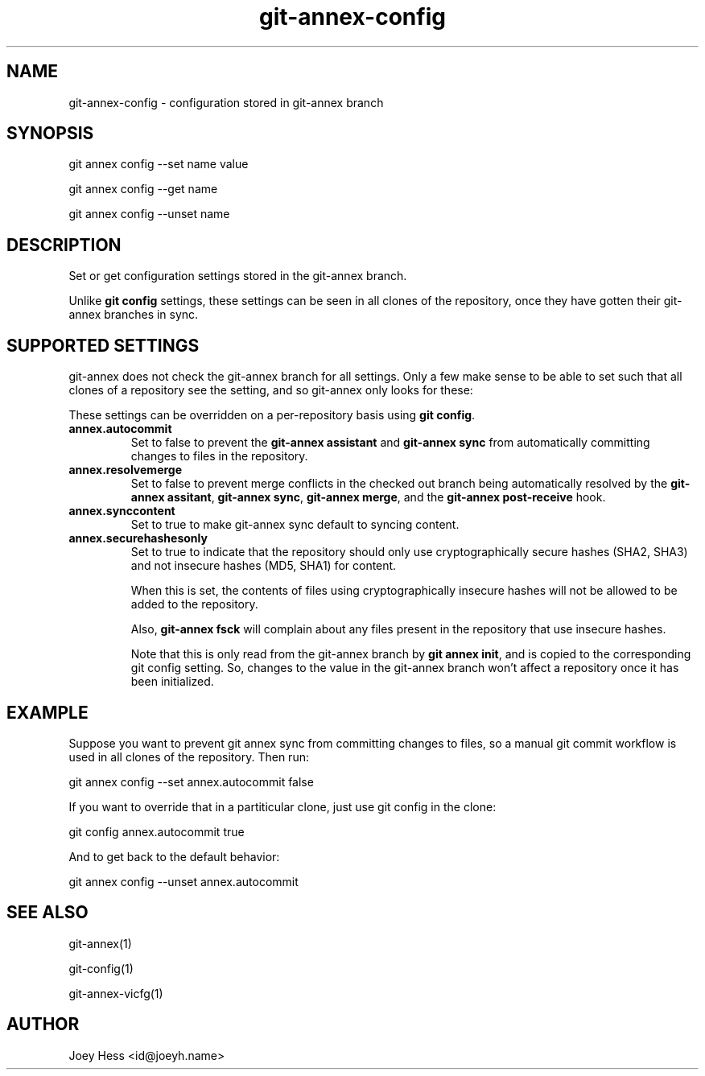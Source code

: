 .TH git-annex-config 1
.SH NAME
git-annex-config \- configuration stored in git-annex branch
.PP
.SH SYNOPSIS
git annex config \-\-set name value
.PP
git annex config \-\-get name
.PP
git annex config \-\-unset name
.PP
.SH DESCRIPTION
Set or get configuration settings stored in the git-annex branch.
.PP
Unlike \fBgit config\fP settings, these settings can be seen
in all clones of the repository, once they have gotten their
git-annex branches in sync.
.PP
.SH SUPPORTED SETTINGS
git-annex does not check the git-annex branch for all settings.
Only a few make sense to be able to set such that all clones of a
repository see the setting, and so git-annex only looks for these:
.PP
These settings can be overridden on a per\-repository basis using
\fBgit config\fP.
.PP
.IP "\fBannex.autocommit\fP"
Set to false to prevent the \fBgit-annex assistant\fP and \fBgit-annex sync\fP
from automatically committing changes to files in the repository.
.IP
.IP "\fBannex.resolvemerge\fP"
Set to false to prevent merge conflicts in the checked out branch
being automatically resolved by the \fBgit-annex assitant\fP,
\fBgit-annex sync\fP, \fBgit-annex merge\fP, and the \fBgit-annex post\-receive\fP
hook.
.IP
.IP "\fBannex.synccontent\fP"
Set to true to make git-annex sync default to syncing content.
.IP
.IP "\fBannex.securehashesonly\fP"
Set to true to indicate that the repository should only use
cryptographically secure hashes (SHA2, SHA3) and not insecure
hashes (MD5, SHA1) for content.
.IP
When this is set, the contents of files using cryptographically
insecure hashes will not be allowed to be added to the repository.
.IP
Also, \fBgit-annex fsck\fP will complain about any files present in
the repository that use insecure hashes.
.IP
Note that this is only read from the git-annex branch by
\fBgit annex init\fP, and is copied to the corresponding git config setting. 
So, changes to the value in the git-annex branch won't affect a
repository once it has been initialized.
.IP
.SH EXAMPLE
Suppose you want to prevent git annex sync from committing changes
to files, so a manual git commit workflow is used in all clones of the
repository. Then run:
.PP
 git annex config \-\-set annex.autocommit false
.PP
If you want to override that in a partiticular clone, just use git config
in the clone:
.PP
 git config annex.autocommit true
.PP
And to get back to the default behavior:
.PP
 git annex config \-\-unset annex.autocommit
.PP
.SH SEE ALSO
git-annex(1)
.PP
git\-config(1)
.PP
git-annex\-vicfg(1)
.PP
.SH AUTHOR
Joey Hess <id@joeyh.name>
.PP
.PP


